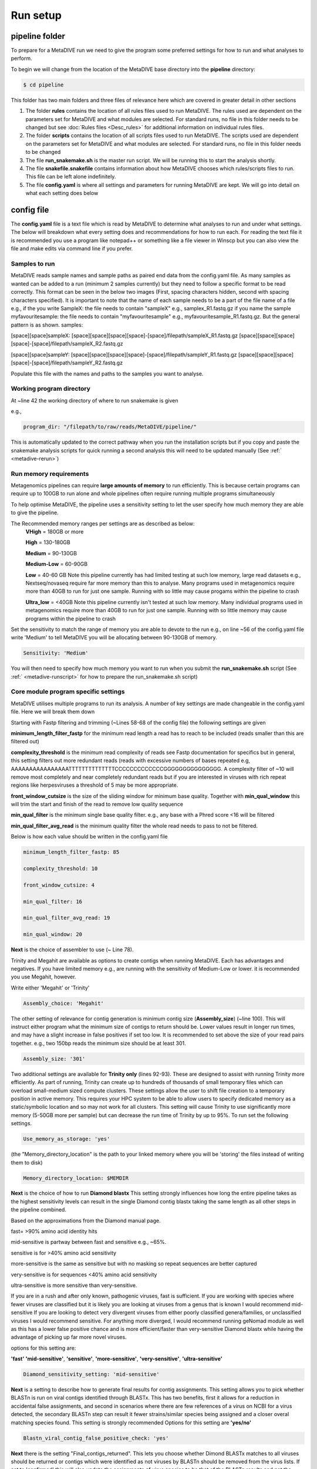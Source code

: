 Run setup
=========

pipeline folder
---------------

To prepare for a MetaDIVE run we need to give the program some preferred settings for how to run and what analyses to perform. 

To begin we will change from the location of the MetaDIVE base directory into the **pipeline** directory:

.. code-block:: console

   $ cd pipeline



.. image:: images/Pipeline_folder.png
   :alt: MetaDIVE pipeline folder
   :width: 600px
   :align: center


This folder has two main folders and three files of relevance here which are covered in greater detail in other sections

1. The folder **rules** contains the location of all rules files used to run MetaDIVE. The rules used are dependent on the parameters set for MetaDIVE and what modules are selected. For standard runs, no file in this folder needs to be changed but see :doc:`Rules files <Desc_rules>` for additional information on individual rules files.

2. The folder **scripts** contains the location of all scripts files used to run MetaDIVE. The scripts used are dependent on the parameters set for MetaDIVE and what modules are selected. For standard runs, no file in this folder needs to be changed

3. The file **run_snakemake.sh** is the master run script. We will be running this to start the analysis shortly.

4. The file **snakefile.snakefile** contains information about how MetaDIVE chooses which rules/scripts files to run. This file can be left alone indefinitely.

5. The file **config.yaml** is where all settings and parameters for running MetaDIVE are kept. We will go into detail on what each setting does below

config file
-----------

The **config.yaml** file is a text file which is read by MetaDIVE to determine what analyses to run and under what settings. The below will breakdown what every setting does and recommendations
for how to run each. For reading the text file it is recommended you use a program like notepad++ or something like a file viewer in Winscp but you can also view the file and make edits via command line
if you prefer.


Samples to run
~~~~~~~~~~~~~~


MetaDIVE reads sample names and sample paths as paired end data from the config.yaml file. As many samples as wanted can be added to a run (minimum 2 samples currently) but they need to follow 
a specific format to be read correctly. This format can be seen in the below two images (First, spacing characters hidden, second with spacing characters specified). It is important
to note that the name of each sample needs to be a part of the file name of a file e.g., if the you write SampleX: the file needs to contain "sampleX" e.g., samplex_R1.fastq.gz 
if you name the sample myfavouritesample: the file needs to contain "myfavouritesample" e.g., myfavouritesample_R1.fastq.gz.
But the general pattern is as shown.  
samples:

[space][space]sampleX:
[space][space][space][space]-[space]/filepath/sampleX_R1.fastq.gz
[space][space][space][space]-[space]/filepath/sampleX_R2.fastq.gz

[space][space]sampleY:
[space][space][space][space]-[space]/filepath/sampleY_R1.fastq.gz
[space][space][space][space]-[space]/filepath/sampleY_R2.fastq.gz



.. image:: images/Config_samples.png
   :alt: Sample layout in the config file 
   :width: 600px
   :align: center



.. image:: images/Config_samples_spacing.png
   :alt: Sample layout in the config file (spaces shown) 
   :width: 600px
   :align: center



Populate this file with the names and paths to the samples you want to analyse.



Working program directory
~~~~~~~~~~~~~~~~~~~~~~~~~


At ~line 42 the working directory of where to run snakemake is given

e.g., 

.. code-block:: console

   program_dir: "/filepath/to/raw/reads/MetaDIVE/pipeline/"

This is automatically updated to the correct pathway when you run the installation scripts but if you copy and paste the snakemake analysis scripts for quick running a second analysis
this will need to be updated manually (See :ref:` <metadive-rerun>`)





Run memory requirements
~~~~~~~~~~~~~~~~~~~~~~~

Metagenomics pipelines can require **large amounts of memory** to run efficiently. This is because certain programs can require up to 100GB to run alone and whole pipelines often require
running multiple programs simultaneously 

To help optimise MetaDIVE, the pipeline uses a sensitivity setting to let the user specify how much memory they are able to give the pipeline.

The  Recommended memory ranges per settings are as described as below:
 **VHigh** = 180GB or more
 
 **High** = 130-180GB
  
 **Medium** = 90-130GB
 
 **Medium-Low** = 60-90GB

 **Low** = 40-60 GB  Note this pipeline currently has had limited testing at such low memory, large read datasets e.g., Nextseq/novaseq require far more memory than this to analyse. Many programs used in metagenomics require more than 40GB to run for just one sample. Running with so little may cause progams within the pipeline to crash

 **Ultra_low** = <40GB   Note this pipeline currently isn't tested at such low memory. Many individual programs used in metagenomics require more than 40GB to run for just one sample. Running with so little memory may cause programs within the pipeline to crash

Set the sensitivity to match the range of memory you are able to devote to the run 
e.g., on line ~56 of the config.yaml file write 'Medium' to tell MetaDIVE you will be allocating between 90-130GB of memory. 

.. code-block:: console

   Sensitivity: 'Medium'


You will then need to specify how much memory you want to run when you submit the **run_snakemake.sh** script (See :ref:` <metadive-runscript>` for how to prepare the run_snakemake.sh script)





Core module program specific settings
~~~~~~~~~~~~~~~~~~~~~~~~~~~~~~~~~~~~~


MetaDIVE utilises multiple programs to run its analysis. A number of key settings are made changeable in the config.yaml file. Here we will break them down 

Starting with Fastp filtering and trimming (~Lines 58-68 of the config file)
the following settings are given 

**minimum_length_filter_fastp** for the minimum read length a read has to reach to be included (reads smaller than this are filtered out)

**complexity_threshold** is the minimum read complexity of reads see Fastp documentation for specifics but in general, this setting filters out more redundant reads
(reads with excessive numbers of bases repeated e.g, AAAAAAAAAAAAAAAATTTTTTTTTTTTTTCCCCCCCCCCCCCGGGGGGGGGGGGGGG. A complexity filter of ~10 will remove most completely and near completely redundant
reads but if you are interested in viruses with rich repeat regions like herpesviruses a threshold of 5 may be more appropriate. 

**front_window_cutsize** is the size of the sliding window for minimum base quality. Together with **min_qual_window** this will trim the start and finish of the read to remove low quality sequence

**min_qual_filter** is the minimum single base quality filter. e.g., any base with a Phred score <16 will be filtered

**min_qual_filter_avg_read** is the minimum quality filter the whole read needs to pass to not be filtered.
 
Below is how each value should be written in the config.yaml file 

.. code-block:: console

   minimum_length_filter_fastp: 85
   
   complexity_threshold: 10
   
   front_window_cutsize: 4
   
   min_qual_filter: 16
   
   min_qual_filter_avg_read: 19
   
   min_qual_window: 20



**Next** is the choice of assembler to use (~ Line 78).

Trinity and Megahit are available as options to create contigs when running MetaDIVE. Each has advantages and negatives. If you have limited memory e.g., are running with the sensitivity of Medium-Low or lower.
it is recommended you use Megahit, however.

Write either 'Megahit' or 'Trinity'

.. code-block:: console

   Assembly_choice: 'Megahit'

The other setting of relevance for contig generation is minimum contig size (**Assembly_size**) (~line 100). This will instruct either program what the minimum size of contigs to return should be. Lower
values result in longer run times, and may have a slight increase in false positives if set too low. It is recommended to set above the size of your read pairs together. e.g., two 150bp reads
the minimum size should be at least 301.

.. code-block:: console

   Assembly_size: '301'


Two additional settings are available for **Trinity only** (lines 92-93). These are designed to assist with running Trinity more efficiently. As part of running, Trinity can create 
up to hundreds of thousands of small temporary files which can overload small-medium sized compute clusters. These settings allow the user to shift file creation to a temporary position in 
active memory. This requires your HPC system to be able to allow users to specify dedicated memory as a static/symbolic location and so may not work for all clusters. 
This setting will cause Trinity to use significantly more memory (5-50GB more per sample) but can decrease the run time of Trinity by up to 95%.
To run set the following settings. 

.. code-block:: console

   Use_memory_as_storage: 'yes'


(the "Memory_directory_location" is the path to your linked memory where you will be 'storing' the files instead of writing them to disk)

.. code-block:: console

   Memory_directory_location: $MEMDIR




**Next** is the choice of how to run **Diamond blastx**
This setting strongly influences how long the entire pipeline takes as the highest sensitivity levels can result in the single Diamond contig blastx 
taking the same length as all other steps in the pipeline combined. 

Based on the approximations from the Diamond manual page. 

fast= >90% amino acid identity hits

mid-sensitive is partway between fast and sensitive e.g., ~65%.

sensitive is for >40% amino acid sensitivity

more-sensitive is the same as sensitive but with no masking so repeat sequences are better captured 

very-sensitive is for sequences <40% amino acid sensitivity

ultra-sensitive is more sensitive than very-sensitive. 

If you are in a rush and after only known, pathogenic viruses, fast is sufficient. 
If you are working with species where fewer viruses are classified but it is likely you are looking at viruses from a genus that is known I would recommend mid-sensitive 
If you are looking to detect very divergent viruses from either poorly classified genera/families, or unclassified viruses I would recommend sensitive. 
For anything more diverged, I would recommend running geNomad module as well as this has a lower false positive chance and is more efficient/faster than very-sensitive Diamond blastx 
while having the advantage of picking up far more novel viruses. 

options for this setting are:

**'fast'** **'mid-sensitive'**, **'sensitive'**, **'more-sensitive'**, **'very-sensitive'**, **'ultra-sensitive'**


.. code-block:: console

   Diamond_sensitivity_setting: 'mid-sensitive'


**Next** is a setting to describe how to generate final results for contig assignments. This setting allows you to pick whether BLASTn is run on viral contigs identified through BLASTx. This
has two benefits, first it allows for a reduction in accidental false assignments, and second in scenarios where there are few references of a virus on NCBI for a virus detected, the secondary BLASTn step can result it 
fewer strains/similar species being assigned and a closer overal matching species found. This setting is strongly recommended
Options for this setting are **'yes/no'**

.. code-block:: console

   Blastn_viral_contig_false_positive_check: 'yes'


**Next** there is the setting "Final_contigs_returned". This lets you choose whether Dimond BLASTx matches to all viruses should be returned or contigs which were identified as not viruses by BLASTn should be removed from the
virus lists. If set to 'confirmed' this will also update the assignments of virus species to be that of the BLASTn results and not the BLASTx. 
It is recommended to have this setting set to 'confirmed' for most cases but in very rare cases when searching for specific phages or endogenous viruses it may be better to have set to 'all'
Options are **'all/confirmed'**

.. code-block:: console

   Final_contigs_returned: 'confirmed'



**Next** as many modules in MetaDIVE utilise NCBI datasets and are updated in realtime an NCBI_API_KEY is recommended to speed up downloads (you can generate an API key just for having a free NIH account)
If you have a key, add it here, if not, write 'none'

.. code-block:: console

   NCBI_API_KEY: 'none'


**Lastly**, MetaDIVE generates a lot of intermediary files when running analyses. These can be kept or can be deleted when the final summary files are being generated. 
A setting has been provided to delete all other files if you want. 
Options are **'yes/no'**

.. code-block:: console

   Delete_inter_files: "no"



Module settings
~~~~~~~~~~~~~~~

MetaDIVE has many modular components that are optional and help focus the pipeline on specific research goals (See :doc:`the MetaDIVE overview for a referesher of the pipeline structure <Overview>` )

Here we will detail how to activate/deactivate specific modules and in the case of some modules change some settings to allow for better customisation of the pipeline to specific tasks.  (Note, while testing has been done on most common
combinations of modules, there are up to 5000 possible combinations of the pipeline and so if a specific module pairing doesn't work please create an issue tag so it can be investigated)



Host detection and filtering plus microbiome analysis
^^^^^^^^^^^^^^^^^^^^^^^^^^^^^^^^^^^^^^^^^^^^^^^^^^^^^

The host detection and microbiome modules run in tandem with the host detection requiring the part of the results of the microbiome analyses but the specifics of both can be adjusted for speed.  

The inspecthost setting will tell MetaDIVE whether or not you want to try to identify the host animal species of the dataset. In scenarios where there are multiple spp, it will identify the most abundant
it has the values **'yes'/'no'**

.. code-block:: console

   inspecthost: 'yes'


The Host_filter setting will tell MetaDIVE whether or not you want to remove all reads identified as host (this will greatly speed up the MetaDIVE pipeline, and may in some cases also decrease false positive assignments)
it has the values **'yes'/'no'**

.. code-block:: console

   Host_filter: 'yes'


The Microbiome_classification setting will tell MetaDIVE whether or not you want to generate microbiome classifications using CO1 and rRNA reads found in each sample.
it has the values **'yes'/'no'**

.. code-block:: console

   Microbiome_classification: 'yes'

As the host species is identified via CO1, LSU and SSU similarities some markers may be more informative than others. If you think you know roughly what type of host organism is present, e.g., mammal vs insect vs bird you can up or down
scale the weighted score for each marker used to identify the likely host species. e.g., in the below example. CO1 gene is 3 times more important than LSU and 1.5 times more important than SSU

.. code-block:: console

   CO1weight: 3
   LSUweight: 1
   SSUweight: 2



Assign unclassified contigs using BLASTn 
^^^^^^^^^^^^^^^^^^^^^^^^^^^^^^^^^^^^^^^^

For contigs that were not assigned to any species using Diamond BlastX you can attempt assignment using BLASTn. This is very slow and can take longer than every other step of the pipeline combined. I recommend only running this
on very small datasets.

.. code-block:: console

   DNA_assign_blastn: 'no'




Adaptive Viral Reference Mapping 
^^^^^^^^^^^^^^^^^^^^^^^^^^^^^^^^

This module allows for the a reference assembled viral genome to be assembled. This module will download multiple reference genomes of any viruses detected in MetaDIVE and align all unassembled reads directly to the references to identify the
closest matchnig reference and generate a reference guided assembly helping fill small gaps in the viral genome that may have been missed using standard de-novo assembly methods. This module works best for viruses in your sample that are >85% 
similar to at least one complete reference genome. This setting is limiated in functionality when segmented viruses are investigated. 
Options are **'yes/no'**


.. code-block:: console

   Viral_genome_build: 'no'




Adaptive Viral Tree Building 
^^^^^^^^^^^^^^^^^^^^^^^^^^^^

This module will use the assembled genomes from the Adaptive Viral reference mapping module as well as the identified reference species already downloaded to generate nucleotide sequence alignments and phylogenetic trees of each genome
to get a quick idea of how diverged the identified virus is from other known references of that species.
Options are **'yes/no'**


.. code-block:: console

   Viral_genome_tree_building: 'no'





Adaptive Viral Contig Clustering
^^^^^^^^^^^^^^^^^^^^^^^^^^^^^^^^

This module will use geNomad to attempt to identify more diverged viruses (<40% AA similarity) as well as cluster contigs together which may be from the same diverged species despite assigning to different reference species e.g., low identity 
matches to two separate parvo viruses when your sample has a third different species of the virus with no reference genome available in NCBI.

Options are **'yes/no'**

.. code-block:: console

   Genomad_detect: 'no'




Single Reads Analysis
^^^^^^^^^^^^^^^^^^^^^

This module will allow for the classification of single reads which didn't form larger contigs. This setting can greatly improve the number of viruses detected when viral concentration is expected to be very low in the sample. 
It will greatly increase the time it takes for MetaDIVE to run, however. There are two settings that need to be set to yes to run this module both with yes/no options
Options are **'yes/no'**

.. code-block:: console

   run_raws: 'yes'
   dodiamond_blast_raws: 'yes'

The single reads analysis uses both kraken and Diamond BLASTx and the number of viral reads returned from both can be set to reduce how long the single reads analysis takes. We recommend that the number of kraken reads stays below the total 
number of reads. We also recommend that Raw_reads_max is <50000. The majority of time spent running this module is spent confirming the identified viral reads through BLASTn after Diamond BLASTx/Kraken2 identification.

.. code-block:: console

   Raw_reads_max_kraken: 10000
   Raw_reads_max: 20000


One way to greatly speed up this module is to restrict the Diamond database to only include viruses. This requires the Diamond database to have been built with taxonomic information. If the Diamond database has not been built with
taxIDs assigned to sequences set this setting to 'no' 
Options are **'yes/no'**

.. code-block:: console

   Diamondrawviralfiltonly: 'yes'


For the Single Reads Analysis, there is also an option to set a threshold for how many reads are required before a virus is reported in summary tables and figures. 

This is recommended to be between 3 and 50 depending on the purpose of the analysis. 

.. code-block:: console

   readcountthresh: 3



Diverged read/contig detection
^^^^^^^^^^^^^^^^^^^^^^^^^^^^^^

Single read analysis is limited to detecting sequences that are at least 85% similar to a known virus. The diverged read/contig detection module allows for the detection of reads as diverged as 30-50% from viral references with a relatively small
increase in run time. This module requires at least 1 contig or 3 reads to be assigned to a virus before diverged read detection occurs.
**This setting also requires that Diamondrawviralfiltonly is set to 'yes'**
Options are **'yes/no'**


.. code-block:: console

   Divergent_reads_and_contigs_search: 'yes'


The Diverged read/contig detection will detected more diverged reads based on the Diamond BLASTx settings provided here.

We recommend you use anything as sensitive or more sensitive.
Options are **'fast'**, **'mid-sensitive'**, **'sensitive'**, **'more-sensitive'**, **'very-sensitive'**, **'ultra-sensitive'**

.. code-block:: console

   Divergent_reads_and_contigs_sensitivity: 'ultra-sensitive'




Database paths 
~~~~~~~~~~~~~~

Almost all databases in MetaDIVE are updated automatically. There are 3 exceptions that you will need to update manually. 

The **Trinitytemppath:** setting needs to point to where you would like Trinity files to be generated. This pathway has to be an existing folder. This is automatically set to the MetaDIVE folder but you may want to set it somewhere else 
which is capable of storing all the temporary files Trinity needs

The **diamond_database:** needs to point to where your Diamond database is located on your HPC system 

The **blast_nucleotide_database:** needs to point to where your Blastn database is located on your HPC system. 


.. image:: images/Config_databases.png
   :alt: MetaDIVE config databases
   :width: 600px
   :align: center







.. _metadive-runscript:

Running MetaDIVE
----------------

Once you have updated settings to what you would like you are ready to run the analysis.


To do this first open the file in the pipeline directory titled

**run_snakemake.sh** 

and change the number of CPUs, memory and time you want to allocate to the analysis. These resources will then be divided by MetaDIVE to allow for the parallel running of multiple samples. The exact labels that need to be changed here 
are dependent on what HPC system you have but for a SLURM system the settings to change are 



#SBATCH --cpus-per-task 48               # total number of CPUs to allocate. depending on size of data and urgency, 12-48


#SBATCH --mem 100G                       # Total memory. Can require a lot particularly if you want to run trinity! between 80 and 180 depending on complexity of data


#SBATCH --time 48:00:00                 # Time requirements hh/mm/ss would recommend around 100 hours for large datasets. If it doesn't complete you can always run the run_snakemake.sh script again and it will pick up where it last left off.




once these settings are updated save the file and now you can run the file with your HPC batch system. 

e.g.,  if you are in the MetaDIVE folder and have a slurm system you can run, but if you are in the pipeline folder already you can just run sbatch run_snakemake.sh

.. code-block:: console

   cd pipeline/
   sbatch run_snakemake.sh



.. _metadive-rerun:

Rerunning MetaDIVE/running on new datasets
------------------------------------------

Running MetaDIVE on multiple datasets is very easy. Once it has been run once, all databases are set up and subsequent runs will be much simpler. 

To run a second or more time the easiest way to do this is to copy the following files and folders in the **pipeline** folder from your earlier run and paste them into a new folder

1. The folder **rules** 

2. The folder **scripts**

3. The file **run_snakemake.sh** 

4. The file **snakefile.snakefile**

5. The file **config.yaml**

Then open the config.yaml file and update the **samples** and the **program_dir:** to your new samples and folder path. 

After that you can change any settings you think would be better for this new dataset and run the pipeline by running run_snakemake.sh